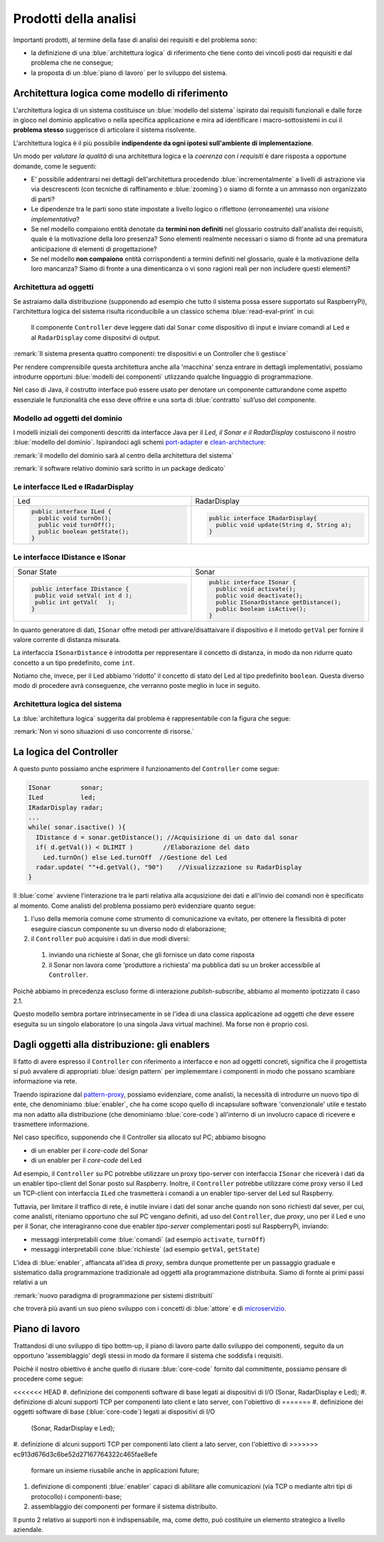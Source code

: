 .. _pattern-proxy: https://it.wikipedia.org/wiki/Proxy_pattern

.. _port-adapter: https://en.wikipedia.org/wiki/Hexagonal_architecture_(software)

.. _clean-architecture:  https://blog.cleancoder.com/uncle-bob/2012/08/13/the-clean-architecture.html

.. _microservizio: https://en.wikipedia.org/wiki/Microservices

+++++++++++++++++++++++++++++++++++++++++++++
Prodotti della analisi
+++++++++++++++++++++++++++++++++++++++++++++

Importanti prodotti, al termine della fase di analisi dei requisiti e del problema sono:

- la definizione di una :blue:`architettura logica` di riferimento che tiene conto dei vincoli posti 
  dai requisiti e dal problema che ne consegue;
- la proposta di un :blue:`piano di lavoro` per lo sviluppo del sistema.


%%%%%%%%%%%%%%%%%%%%%%%%%%%%%%%%%%%%%%%%%%%%%%%%%%%%%%%%
Architettura logica come modello di riferimento
%%%%%%%%%%%%%%%%%%%%%%%%%%%%%%%%%%%%%%%%%%%%%%%%%%%%%%%%

L'architettura logica di un sistema costituisce un :blue:`modello del sistema` ispirato dai requisiti funzionali 
e dalle forze in gioco nel dominio applicativo o nella specifica applicazione e mira ad identificare 
i macro-sottosistemi in cui il **problema stesso** suggerisce di articolare il sistema risolvente. 

L'architettura logica è il più possibile **indipendente da ogni ipotesi sull'ambiente di implementazione**.

Un modo per *valutare la qualità* di una architettura logica e la *coerenza con i requisiti* 
è dare risposta a opportune domande, come le seguenti:

- E' possibile addentrarsi nei dettagli dell'architettura procedendo :blue:`incrementalmente` 
  a livelli di astrazione via via descrescenti (con tecniche di raffinamento e :blue:`zooming`) 
  o siamo di fornte a un ammasso non organizzato di parti?
- Le dipendenze tra le parti sono state impostate a livello logico o riflettono (erroneamente) 
  una *visione implementativa*?
- Se nel modello compaiono entità denotate da **termini non definiti** nel glossario costruito 
  dall'analista dei requisiti, quale è la motivazione della loro presenza? 
  Sono elementi realmente necessari o siamo di fronte ad una prematura anticipazione di elementi di progettazione?
- Se nel modello **non compaiono** entità corrispondenti a termini definiti nel glossario, 
  quale è la motivazione della loro mancanza? Siamo di fronte a una dimenticanza 
  o vi sono ragioni reali per non includere questi elementi?

&&&&&&&&&&&&&&&&&&&&&&&&&&&&&&&&&&&&&&&&&&&&&&
Architettura ad oggetti
&&&&&&&&&&&&&&&&&&&&&&&&&&&&&&&&&&&&&&&&&&&&&&

Se astraiamo dalla distribuzione (supponendo ad esempio che tutto il sistema possa
essere supportato sul RaspberryPi), l'architettura logica del sistema risulta
riconducibile a un classico schema :blue:`read-eval-print` in cui:  

.. epigraph:: 

  Il componente ``Controller`` deve leggere dati dal ``Sonar`` 
  come dispositivo di input e inviare comandi al ``Led`` e al ``RadarDisplay`` 
  come dispositvi di output.

:remark:`Il sistema presenta quattro componenti: tre dispositivi e un Controller che li gestisce`

Per rendere comprensibile questa architettura anche alla 'macchina' senza entrare in dettagli
implementativi, possiamo introdurre opportuni :blue:`modelli dei componenti` utlizzando qualche linguaggio
di programmazione.

Nel caso di Java, il costrutto interface può essere usato per denotare un componente catturandone
come aspetto essenziale le funzionalità che esso deve offrire e una sorta di :blue:`contratto` 
sull’uso del componente.

&&&&&&&&&&&&&&&&&&&&&&&&&&&&&&&&&&&&&&&&&&&&&&
Modello ad oggetti del dominio
&&&&&&&&&&&&&&&&&&&&&&&&&&&&&&&&&&&&&&&&&&&&&&
I modelli iniziali dei componenti descritti da interfacce Java per il *Led,
il Sonar e il RadarDisplay* costuiscono il nostro :blue:`modello del dominio`. 
Ispirandoci agli schemi port-adapter_ e clean-architecture_:

:remark:`il modello del dominio sarà al centro della architettura del sistema`

:remark:`il software relativo dominio sarà scritto in un package dedicato`

&&&&&&&&&&&&&&&&&&&&&&&&&&&&&&&&&&&&&&&&&&&&&&
Le interfacce ILed e IRadarDisplay
&&&&&&&&&&&&&&&&&&&&&&&&&&&&&&&&&&&&&&&&&&&&&&


.. list-table::
  :widths: 50, 50
  :width: 100%

  * -  Led
    -  RadarDisplay
  * -        
      .. code:: java

        public interface ILed {
          public void turnOn();
          public void turnOff();
          public boolean getState();
        }
    -        
      .. code:: java     

        public interface IRadarDisplay{
          public void update(String d, String a);
        }  

&&&&&&&&&&&&&&&&&&&&&&&&&&&&&&&&&&&&&&&&&&&&&&
Le interfacce IDistance e ISonar
&&&&&&&&&&&&&&&&&&&&&&&&&&&&&&&&&&&&&&&&&&&&&&
.. list-table::
  :widths: 50, 50 
  :width: 100%

  * -  Sonar State
    -  Sonar

  * -        
      .. code:: java

       public interface IDistance {
        public void setVal( int d );
        public int getVal(   );
       }
    -        
      .. code:: java

       public interface ISonar {
         public void activate();		 
         public void deactivate();
         public ISonarDistance getDistance();	
         public boolean isActive();
       }

In quanto generatore di dati, ``ISonar`` offre metodi per attivare/disattaivare il dispositivo e il
metodo ``getVal`` per fornire il valore corrente di distanza misurata. 

La interfaccia ``ISonarDistance`` è introdotta per reppresentare il concetto di distanza, in modo
da non ridurre quato concetto a un tipo predefinito, come ``int``.

Notiamo che, invece, per il Led abbiamo 'ridotto' il concetto di stato del Led al 
tipo predefinito  ``boolean``. Questa diverso modo di procedere avrà conseguenze, che verranno
poste meglio in luce in seguito.


&&&&&&&&&&&&&&&&&&&&&&&&&&&&&&&&&&&&&&&&&&&&&&
Architettura logica del sistema
&&&&&&&&&&&&&&&&&&&&&&&&&&&&&&&&&&&&&&&&&&&&&&

La :blue:`architettura logica` suggerita dal problema è rappresentabile con la figura che segue:


 
.. image:: ./_static/img/Radar/ArchLogicaOOP.PNG
   :align: center
   :width: 50%

 
:remark:`Non vi sono situazioni di uso concorrente di risorse.`

%%%%%%%%%%%%%%%%%%%%%%%%%%%%%%%%%%%%%%%%%%
La logica del Controller
%%%%%%%%%%%%%%%%%%%%%%%%%%%%%%%%%%%%%%%%%%

.. Poichè l'analisi ha evidenziato l'opportunità di incapsulare la logica applicativa entro un componente
  ad-hoc (il ``Controller``), 

A questo punto possiamo anche esprimere il funzionamento del ``Controller`` come segue:

.. code:: java

  ISonar        sonar;
  ILed          led;
  IRadarDisplay radar;
  ...
  while( sonar.isactive() ){
    IDistance d = sonar.getDistance(); //Acquisizione di un dato dal sonar
    if( d.getVal()) < DLIMIT )        //Elaborazione del dato
      Led.turnOn() else Led.turnOff  //Gestione del Led
    radar.update( ""+d.getVal(), "90")    //Visualizzazione su RadarDisplay
  }

.. Questa impostazione astrae completamente dal fatto che il sistema sia distribuito, in quanto vuole 
   solo porre in luce la relazione logica tra i componenti individuati dall'analisi del problema.

Il :blue:`come` avviene l'interazione tra le parti relativa alla acqusizione dei dati e all'invio dei comandi
non è specificato al momento. 
Come analisti del problema possiamo però evidenziare quanto segue:

#. l'uso della memoria comune come strumento di comunicazione va evitato, per  
   ottenere la flessibità di poter eseguire ciascun componente su un diverso nodo di elaborazione; 
#. il ``Controller`` può acquisire i dati in due modi diversi:

  #. inviando una richieste al Sonar, che gli fornisce un dato come risposta
  #. il Sonar non lavora come 'produttore a richiesta' ma pubblica dati su un broker 
     accessibile al ``Controller``.

Poichè abbiamo in precedenza escluso forme di interazione *publish-subscribe*, abbiamo al momento
ipotizzato il caso 2.1. 

Questo modello sembra portare intrinsecamente in sè l'idea di una classica applicazione   
ad oggetti che deve essere eseguita su un singolo elaboratore (o una singola Java virtual machine).
Ma forse non è proprio così.

.. Dunque sappiamo :blue:`cosa` fare e non fare: 
    in particolare, l'interazione Controller-Sonar sarà basata su una interazione punto-a-punto utilizzando
    il protocollo TCP.  Il :blue:`come` realizzare questa interazione sarà compito del progettista.

%%%%%%%%%%%%%%%%%%%%%%%%%%%%%%%%%%%%%%%%%%%%%%%%%%%%%%
Dagli oggetti alla distribuzione: gli enablers
%%%%%%%%%%%%%%%%%%%%%%%%%%%%%%%%%%%%%%%%%%%%%%%%%%%%%%

Il fatto di avere espresso il ``Controller`` con riferimento a interfacce e non ad oggetti concreti, 
significa che il progettista si può avvalere di appropriati :blue:`design pattern` per 
implememtare i componenti in modo che possano scambiare informazione via rete.

Traendo ispirazione dal  pattern-proxy_, possiamo evidenziare, come analisti, la necessità
di introdurre un nuovo tipo di ente, che denominiamo :blue:`enabler`, 
che ha come scopo quello di incapsulare software 'convenzionale' utile e 
testato ma non adatto alla distribuzione (che denominiamo :blue:`core-code`) 
all'interno di un involucro capace di ricevere e trasmettere informazione.

Nel caso specifico,  supponendo che il Controller sia allocato sul PC; abbiamo bisogno

- di un enabler per il `core-code` del Sonar
- di un enabler per il `core-code` del Led

Ad esempio, il ``Controller`` su PC potrebbe utilizzare un proxy tipo-server con interfaccia 
``ISonar`` che riceverà i dati da un enabler tipo-client del Sonar posto sul Raspberry.
Inoltre, il ``Controller`` potrebbe utilizzare come proxy verso il Led un TCP-client 
con interfaccia ``ILed`` che trasmetterà i comandi a un enabler tipo-server del Led sul Raspberry.


.. image:: ./_static/img/Radar/ArchLogicaOOPEnablers.PNG 
   :align: center
   :width: 50%


Tuttavia, per limitare il traffico di rete, è inutile inviare i dati del sonar anche quando non
sono richiesti dal sever, per cui, come analisti, riteniamo opportuno che sul PC vengano definiti, ad uso
del  ``Controller``, due *proxy*, uno per il Led e uno per il Sonar, che interagiranno cone due
enabler *tipo-server* complementari posti sul RaspberryPi, inviando:

- messaggi interpretabili come :blue:`comandi` (ad esempio ``activate``, ``turnOff``)
- messaggi interpretabili cone :blue:`richieste` (ad esempio ``getVal``, ``getState``)

.. image:: ./_static/img/Radar/ArchLogicaOOPEnablersBetter.PNG 
   :align: center
   :width: 50%
 
L'idea di :blue:`enabler`, affiancata all'idea di *proxy*, sembra dunque promettente 
per un passaggio graduale e sistematico dalla programmazione tradizionale ad oggetti 
alla programmazione distribuita.
Siamo di fornte ai primi passi relativi a un 
 
:remark:`nuovo paradigma di programmazione per sistemi distribuiti`

che troverà più avanti un suo pieno sviluppo con i concetti di :blue:`attore` e di microservizio_.

%%%%%%%%%%%%%%%%%%%%%%%%%%%%%%%%%%%%%%%%%%
Piano di lavoro
%%%%%%%%%%%%%%%%%%%%%%%%%%%%%%%%%%%%%%%%%%

Trattandosi di uno sviluppo di tipo bottm-up, il piano di lavoro parte dallo sviluppo dei componenti,
seguito da un opportuno 'assemblaggio' degli stessi in modo da formare il sistema che soddisfa i requisiti.

Poichè il nostro obiettivo è anche quello di riusare :blue:`core-code` fornito dal committente, possiamo pensare di procedere come segue:

<<<<<<< HEAD
#. definizione dei componenti software di base legati ai dispositivi di I/O (Sonar, RadarDisplay e Led);
#. definizione di alcuni supporti TCP per componenti lato client e lato server, con l'obiettivo di
=======
#. definizione dei oggetti software di base (:blue:`core-code`) legati ai dispositivi di I/O 
  (Sonar, RadarDisplay e Led);
#. definizione di alcuni supporti TCP per componenti lato client a lato server, con l'obiettivo di
>>>>>>> ec913d676d3c6be52d27167764322c465fae8efe
   formare un insieme riusabile anche in applicazioni future; 
#. definizione di componenti  :blue:`enabler`  capaci di abilitare  
   alle comunicazioni (via TCP o mediante altri tipi di protocollo) i componenti-base;
#. assemblaggio dei componenti  per formare il sistema distribuito.

Il punto 2 relativo ai supporti non è indispensabile, ma, come detto, può costituire un elemento strategico 
a livello aziendale.

.. Il punto 3 sugli :blue:`enabler` nasce dall'idea di incapsulare software 'convenzionale' utile e 
   testato (che possiamo denominare :blue:`core-code`) all'interno di un involucro capace di ricevere e inviare 
    informazione, che funga da una sorta di 'membrana cellulare'.

..  Ad esempio, il software capace di accendere un Led fornito dal committente è un file bash che
    un opportuno :blue:`enabler` può porre in esecuzione ricevendo un comando dal ``Controller``.


.. ----> RadarSystemComponenti